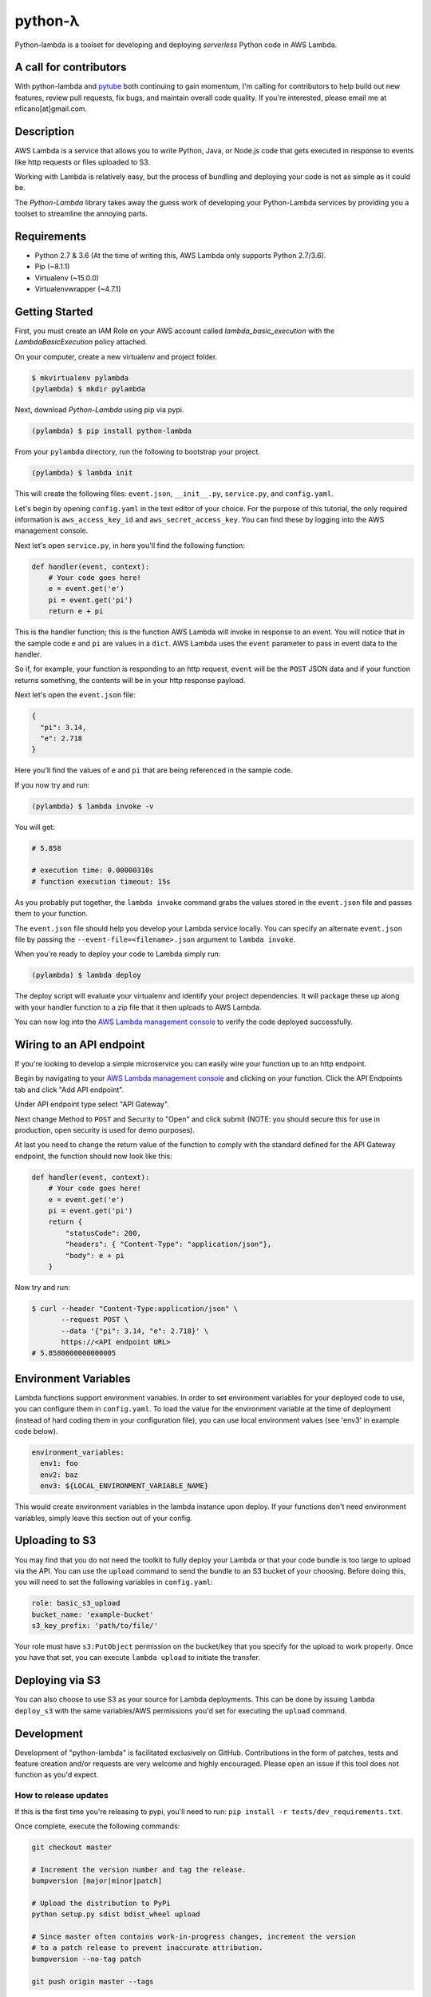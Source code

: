 ========
python-λ
========

.. image:: https://img.shields.io/pypi/v/python-lambda.svg
  :alt: Pypi
  :target: https://pypi.python.org/pypi/python-lambda/

.. image:: https://img.shields.io/pypi/pyversions/python-lambda.svg
  :alt: Python Versions
  :target: https://pypi.python.org/pypi/python-lambda/

Python-lambda is a toolset for developing and deploying *serverless* Python code in AWS Lambda.

A call for contributors
=======================
With python-lambda and `pytube <https://github.com/nficano/pytube/>`_ both continuing to gain momentum, I'm calling for contributors to help build out new features, review pull requests, fix bugs, and maintain overall code quality. If you're interested, please email me at nficano[at]gmail.com.

Description
===========

AWS Lambda is a service that allows you to write Python, Java, or Node.js code that gets executed in response to events like http requests or files uploaded to S3.

Working with Lambda is relatively easy, but the process of bundling and deploying your code is not as simple as it could be.

The *Python-Lambda* library takes away the guess work of developing your Python-Lambda services by providing you a toolset to streamline the annoying parts.

Requirements
============

* Python 2.7 & 3.6 (At the time of writing this, AWS Lambda only supports Python 2.7/3.6).
* Pip (~8.1.1)
* Virtualenv (~15.0.0)
* Virtualenvwrapper (~4.7.1)

Getting Started
===============

First, you must create an IAM Role on your AWS account called `lambda_basic_execution` with the `LambdaBasicExecution` policy attached.

On your computer, create a new virtualenv and project folder.

.. code:: bash

    $ mkvirtualenv pylambda
    (pylambda) $ mkdir pylambda

Next, download *Python-Lambda* using pip via pypi.

.. code:: bash

    (pylambda) $ pip install python-lambda

From your ``pylambda`` directory, run the following to bootstrap your project.

.. code:: bash

    (pylambda) $ lambda init

This will create the following files: ``event.json``, ``__init__.py``, ``service.py``, and ``config.yaml``.

Let's begin by opening ``config.yaml`` in the text editor of your choice. For the purpose of this tutorial, the only required information is ``aws_access_key_id`` and ``aws_secret_access_key``. You can find these by logging into the AWS management console.

Next let's open ``service.py``, in here you'll find the following function:

.. code:: python

    def handler(event, context):
        # Your code goes here!
        e = event.get('e')
        pi = event.get('pi')
        return e + pi


This is the handler function; this is the function AWS Lambda will invoke in response to an event. You will notice that in the sample code ``e`` and ``pi`` are values in a ``dict``. AWS Lambda uses the ``event`` parameter to pass in event data to the handler.

So if, for example, your function is responding to an http request, ``event`` will be the ``POST`` JSON data and if your function returns something, the contents will be in your http response payload.

Next let's open the ``event.json`` file:

.. code:: json

    {
      "pi": 3.14,
      "e": 2.718
    }

Here you'll find the values of ``e`` and ``pi`` that are being referenced in the sample code.

If you now try and run:

.. code:: bash

    (pylambda) $ lambda invoke -v

You will get:

.. code:: bash

    # 5.858

    # execution time: 0.00000310s
    # function execution timeout: 15s

As you probably put together, the ``lambda invoke`` command grabs the values stored in the ``event.json`` file and passes them to your function.

The ``event.json`` file should help you develop your Lambda service locally. You can specify an alternate ``event.json`` file by passing the ``--event-file=<filename>.json`` argument to ``lambda invoke``.

When you're ready to deploy your code to Lambda simply run:

.. code:: bash

    (pylambda) $ lambda deploy

The deploy script will evaluate your virtualenv and identify your project dependencies. It will package these up along with your handler function to a zip file that it then uploads to AWS Lambda.

You can now log into the `AWS Lambda management console <https://console.aws.amazon.com/lambda/>`_ to verify the code deployed successfully.

Wiring to an API endpoint
=========================

If you're looking to develop a simple microservice you can easily wire your function up to an http endpoint.

Begin by navigating to your `AWS Lambda management console <https://console.aws.amazon.com/lambda/>`_ and clicking on your function. Click the API Endpoints tab and click "Add API endpoint".

Under API endpoint type select "API Gateway".

Next change Method to ``POST`` and Security to "Open" and click submit (NOTE: you should secure this for use in production, open security is used for demo purposes).

At last you need to change the return value of the function to comply with the standard defined for the API Gateway endpoint, the function should now look like this:

.. code:: python

    def handler(event, context):
        # Your code goes here!
        e = event.get('e')
        pi = event.get('pi')
        return {
            "statusCode": 200,
            "headers": { "Content-Type": "application/json"},
            "body": e + pi
        }

Now try and run:

.. code:: bash

    $ curl --header "Content-Type:application/json" \
           --request POST \
           --data '{"pi": 3.14, "e": 2.718}' \
           https://<API endpoint URL>
    # 5.8580000000000005

Environment Variables
=====================
Lambda functions support environment variables. In order to set environment variables for your deployed code to use, you can configure them in ``config.yaml``.  To load the
value for the environment variable at the time of deployment (instead of hard coding them in your configuration file), you can use local environment values (see 'env3' in example code below).

.. code:: yaml

  environment_variables:
    env1: foo
    env2: baz
    env3: ${LOCAL_ENVIRONMENT_VARIABLE_NAME}

This would create environment variables in the lambda instance upon deploy. If your functions don't need environment variables, simply leave this section out of your config.

Uploading to S3
===============
You may find that you do not need the toolkit to fully deploy your Lambda or that your code bundle is too large to upload via the API.  You can use the ``upload`` command to send the bundle to an S3 bucket of your choosing.
Before doing this, you will need to set the following variables in ``config.yaml``:

.. code:: yaml

    role: basic_s3_upload
    bucket_name: 'example-bucket'
    s3_key_prefix: 'path/to/file/'

Your role must have ``s3:PutObject`` permission on the bucket/key that you specify for the upload to work properly. Once you have that set, you can execute ``lambda upload`` to initiate the transfer.

Deploying via S3
===============
You can also choose to use S3 as your source for Lambda deployments.  This can be done by issuing ``lambda deploy_s3`` with the same variables/AWS permissions you'd set for executing the ``upload`` command.

Development
===========

Development of "python-lambda" is facilitated exclusively on GitHub. Contributions in the form of patches, tests and feature creation and/or requests are very welcome and highly encouraged. Please open an issue if this tool does not function as you'd expect.


How to release updates
----------------------

If this is the first time you're releasing to pypi, you'll need to run: ``pip install -r tests/dev_requirements.txt``.

Once complete, execute the following commands:

.. code:: bash

    git checkout master

    # Increment the version number and tag the release.
    bumpversion [major|minor|patch]

    # Upload the distribution to PyPi
    python setup.py sdist bdist_wheel upload

    # Since master often contains work-in-progress changes, increment the version
    # to a patch release to prevent inaccurate attribution.
    bumpversion --no-tag patch

    git push origin master --tags
